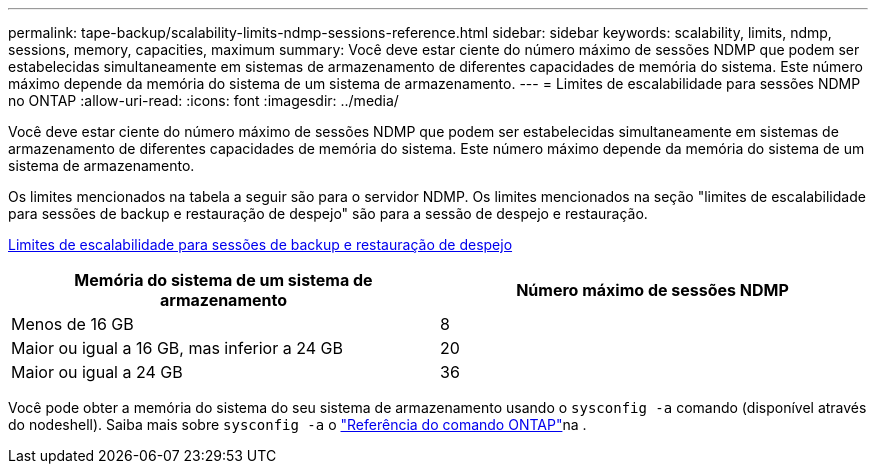 ---
permalink: tape-backup/scalability-limits-ndmp-sessions-reference.html 
sidebar: sidebar 
keywords: scalability, limits, ndmp, sessions, memory, capacities, maximum 
summary: Você deve estar ciente do número máximo de sessões NDMP que podem ser estabelecidas simultaneamente em sistemas de armazenamento de diferentes capacidades de memória do sistema. Este número máximo depende da memória do sistema de um sistema de armazenamento. 
---
= Limites de escalabilidade para sessões NDMP no ONTAP
:allow-uri-read: 
:icons: font
:imagesdir: ../media/


[role="lead"]
Você deve estar ciente do número máximo de sessões NDMP que podem ser estabelecidas simultaneamente em sistemas de armazenamento de diferentes capacidades de memória do sistema. Este número máximo depende da memória do sistema de um sistema de armazenamento.

Os limites mencionados na tabela a seguir são para o servidor NDMP. Os limites mencionados na seção "limites de escalabilidade para sessões de backup e restauração de despejo" são para a sessão de despejo e restauração.

xref:scalability-limits-dump-backup-restore-sessions-concept.adoc[Limites de escalabilidade para sessões de backup e restauração de despejo]

|===
| Memória do sistema de um sistema de armazenamento | Número máximo de sessões NDMP 


 a| 
Menos de 16 GB
 a| 
8



 a| 
Maior ou igual a 16 GB, mas inferior a 24 GB
 a| 
20



 a| 
Maior ou igual a 24 GB
 a| 
36

|===
Você pode obter a memória do sistema do seu sistema de armazenamento usando o `sysconfig -a` comando (disponível através do nodeshell). Saiba mais sobre `sysconfig -a` o link:https://docs.netapp.com/us-en/ontap-cli/system-node-run.html["Referência do comando ONTAP"^]na .
